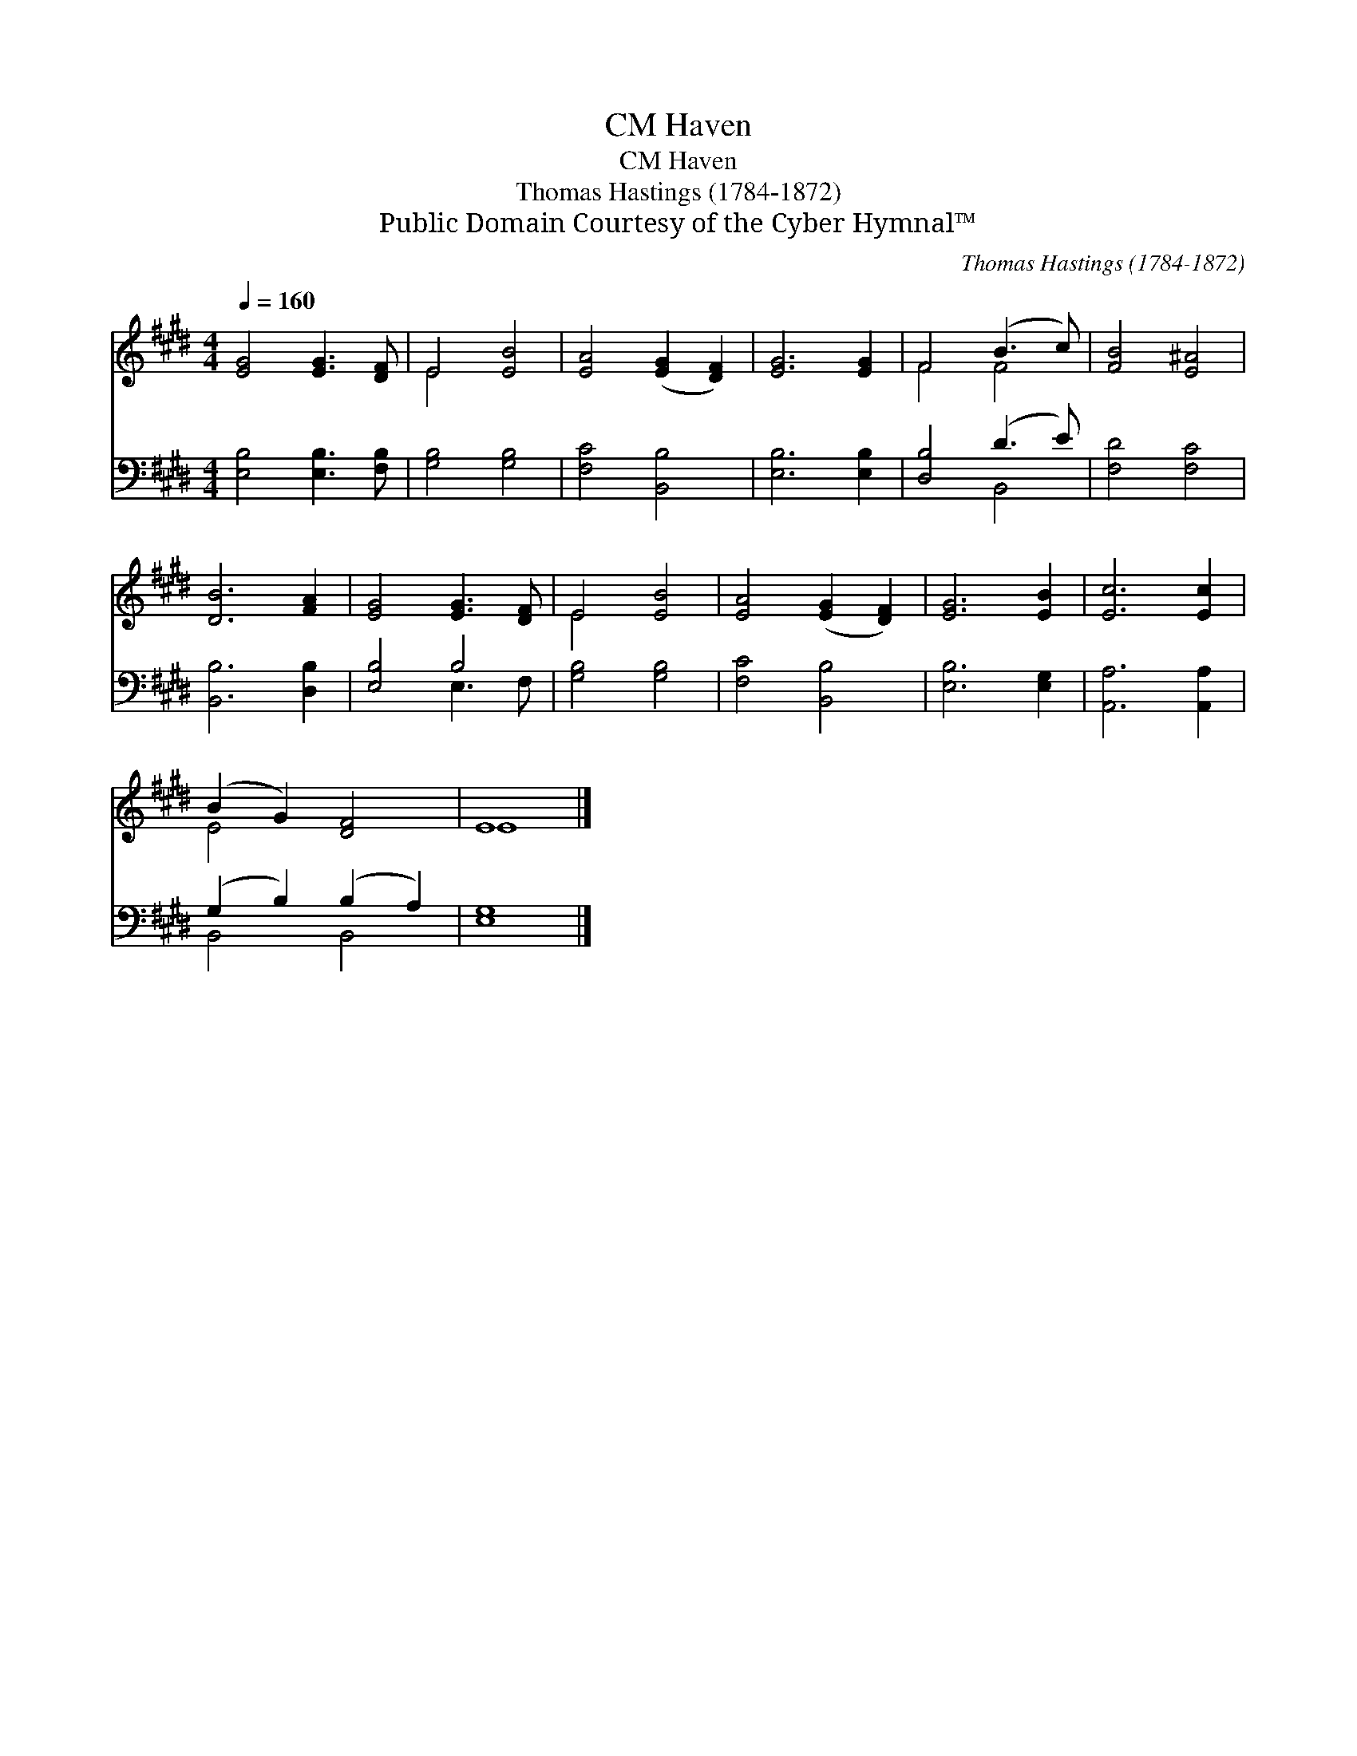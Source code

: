 X:1
T:Haven, CM
T:Haven, CM
T:Thomas Hastings (1784-1872)
T:Public Domain Courtesy of the Cyber Hymnal™
C:Thomas Hastings (1784-1872)
Z:Public Domain
Z:Courtesy of the Cyber Hymnal™
%%score ( 1 2 ) ( 3 4 )
L:1/8
Q:1/4=160
M:4/4
K:E
V:1 treble 
V:2 treble 
V:3 bass 
V:4 bass 
V:1
 [EG]4 [EG]3 [DF] | E4 [EB]4 | [EA]4 ([EG]2 [DF]2) | [EG]6 [EG]2 | F4 (B3 c) | [FB]4 [E^A]4 | %6
 [DB]6 [FA]2 | [EG]4 [EG]3 [DF] | E4 [EB]4 | [EA]4 ([EG]2 [DF]2) | [EG]6 [EB]2 | [Ec]6 [Ec]2 | %12
 (B2 G2) [DF]4 | E8 |] %14
V:2
 x8 | E4 x4 | x8 | x8 | F4 F4 | x8 | x8 | x8 | E4 x4 | x8 | x8 | x8 | E4 x4 | E8 |] %14
V:3
 [E,B,]4 [E,B,]3 [F,B,] | [G,B,]4 [G,B,]4 | [F,C]4 [B,,B,]4 | [E,B,]6 [E,B,]2 | [D,B,]4 (D3 E) | %5
 [F,D]4 [F,C]4 | [B,,B,]6 [D,B,]2 | [E,B,]4 B,4 | [G,B,]4 [G,B,]4 | [F,C]4 [B,,B,]4 | %10
 [E,B,]6 [E,G,]2 | [A,,A,]6 [A,,A,]2 | (G,2 B,2) (B,2 A,2) | [E,G,]8 |] %14
V:4
 x8 | x8 | x8 | x8 | x4 B,,4 | x8 | x8 | x4 E,3 F, | x8 | x8 | x8 | x8 | B,,4 B,,4 | x8 |] %14

